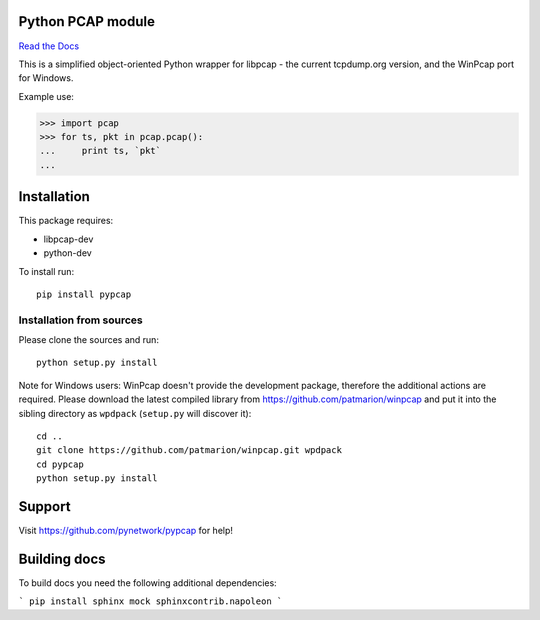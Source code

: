 Python PCAP module
------------------

|travis| `Read the Docs <http://pypcap.rtfd.org>`__

This is a simplified object-oriented Python wrapper for libpcap -
the current tcpdump.org version, and the WinPcap port for Windows.

Example use:

>>> import pcap
>>> for ts, pkt in pcap.pcap():
...     print ts, `pkt`
...

Installation
------------

This package requires:

* libpcap-dev

* python-dev

To install run::

    pip install pypcap


Installation from sources
~~~~~~~~~~~~~~~~~~~~~~~~~

Please clone the sources and run::

    python setup.py install

Note for Windows users: WinPcap doesn't provide the development package, therefore
the additional actions are required.
Please download the latest compiled library from https://github.com/patmarion/winpcap
and put it into the sibling directory as ``wpdpack`` (``setup.py`` will discover it)::

    cd ..
    git clone https://github.com/patmarion/winpcap.git wpdpack
    cd pypcap
    python setup.py install


Support
-------

Visit https://github.com/pynetwork/pypcap for help!

.. |travis| image:: https://img.shields.io/travis/pynetwork/pypcap.svg
   :target: https://travis-ci.org/pynetwork/pypcap


Building docs
-------------

To build docs you need the following additional dependencies:

```
pip install sphinx mock sphinxcontrib.napoleon
```
